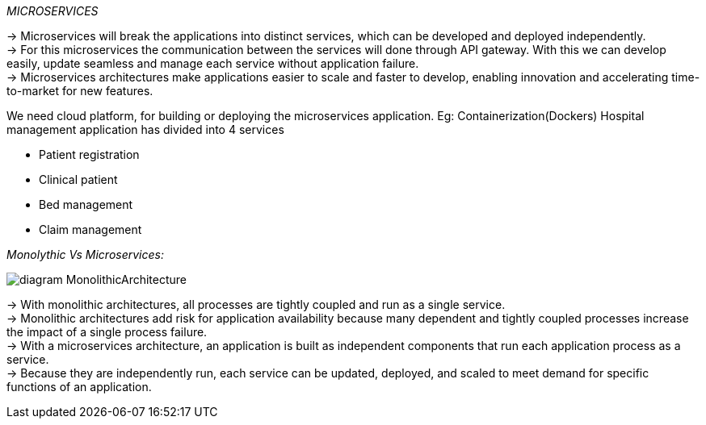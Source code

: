 // As a devops engineer, I want microservices for deploying it into the application and to make sure how it works.
_MICROSERVICES_ +

-> Microservices will break the applications into distinct services, which can be developed and deployed independently. +
-> For this microservices the communication between the services will done through API gateway. With this we can develop easily, update seamless and manage each service without application failure. +
-> Microservices architectures make applications easier to scale and faster to develop, enabling innovation and accelerating time-to-market for new features. +

We need cloud platform, for building or deploying the microservices application.
Eg: Containerization(Dockers)
Hospital management application has divided into 4 services

     * Patient registration


      * Clinical patient


      * Bed management


      * Claim management +

_Monolythic Vs Microservices:_ +

image:https://hazelcast.com/wp-content/uploads/2021/12/diagram-MonolithicArchitecture.png[]

-> With monolithic architectures, all processes are tightly coupled and run as a single service. +
-> Monolithic architectures add risk for application availability because many dependent and tightly coupled processes increase the impact of a single process failure. +
-> With a microservices architecture, an application is built as independent components that run each application process as a service. +
-> Because they are independently run, each service can be updated, deployed, and scaled to meet demand for specific functions of an application. +






